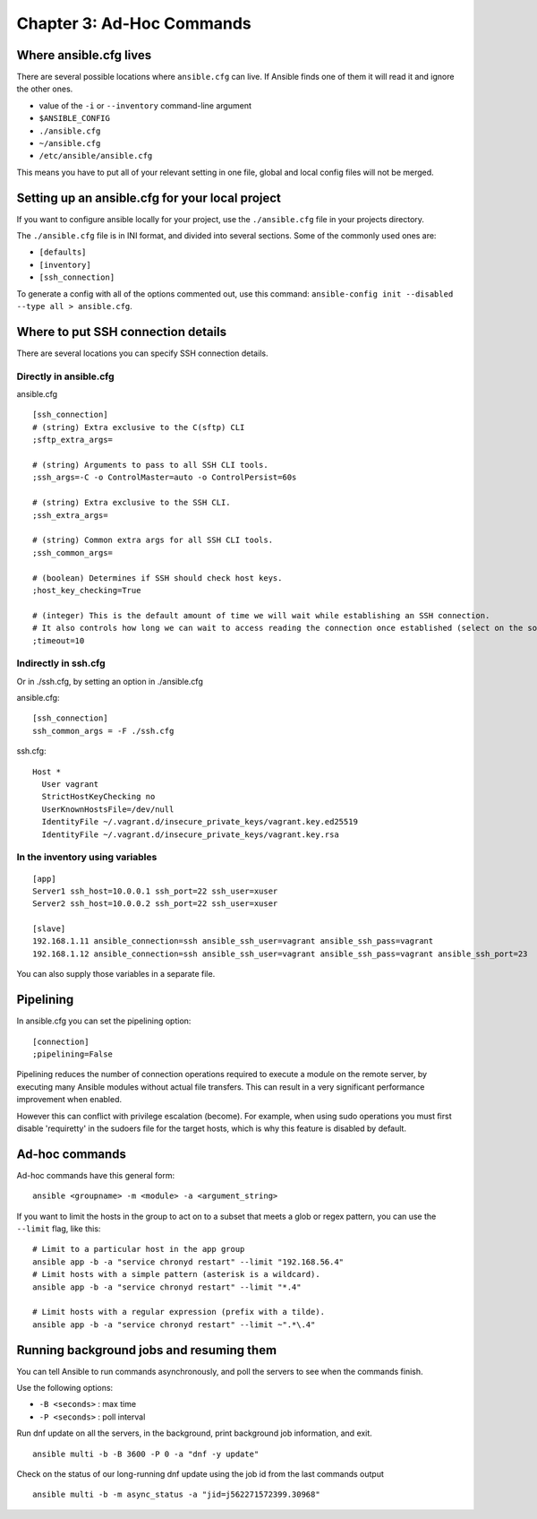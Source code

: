 ****************************
 Chapter 3: Ad-Hoc Commands
****************************



Where ansible.cfg lives
-----------------------
There are several possible locations where
``ansible.cfg`` can live. If Ansible finds one of them
it will read it and ignore the other ones.

* value of the ``-i`` or ``--inventory`` command-line argument
* ``$ANSIBLE_CONFIG``
* ``./ansible.cfg``
* ``~/ansible.cfg``
* ``/etc/ansible/ansible.cfg``

This means you have to put all of your relevant setting
in one file, global and local config files will not be
merged.



Setting up an ansible.cfg for your local project
------------------------------------------------
If you want to configure ansible locally for your
project, use the ``./ansible.cfg`` file in your
projects directory.

The ``./ansible.cfg`` file is in INI format, and
divided into several sections. Some of the commonly
used ones are:

* ``[defaults]``
* ``[inventory]``
* ``[ssh_connection]``

To generate a config with all of the options commented
out, use this command:
``ansible-config init --disabled --type all > ansible.cfg``.




Where to put SSH connection details
-----------------------------------
There are several locations you can specify SSH connection
details.

Directly in ansible.cfg
^^^^^^^^^^^^^^^^^^^^^^^
ansible.cfg

::

  [ssh_connection]
  # (string) Extra exclusive to the C(sftp) CLI
  ;sftp_extra_args=

  # (string) Arguments to pass to all SSH CLI tools.
  ;ssh_args=-C -o ControlMaster=auto -o ControlPersist=60s

  # (string) Extra exclusive to the SSH CLI.
  ;ssh_extra_args=

  # (string) Common extra args for all SSH CLI tools.
  ;ssh_common_args=

  # (boolean) Determines if SSH should check host keys.
  ;host_key_checking=True

  # (integer) This is the default amount of time we will wait while establishing an SSH connection.
  # It also controls how long we can wait to access reading the connection once established (select on the socket).
  ;timeout=10

Indirectly in ssh.cfg
^^^^^^^^^^^^^^^^^^^^^
Or in ./ssh.cfg, by setting an option in ./ansible.cfg

ansible.cfg::

  [ssh_connection]
  ssh_common_args = -F ./ssh.cfg

ssh.cfg::

  Host *
    User vagrant
    StrictHostKeyChecking no
    UserKnownHostsFile=/dev/null
    IdentityFile ~/.vagrant.d/insecure_private_keys/vagrant.key.ed25519
    IdentityFile ~/.vagrant.d/insecure_private_keys/vagrant.key.rsa

In the inventory using variables
^^^^^^^^^^^^^^^^^^^^^^^^^^^^^^^^
::

  [app]
  Server1 ssh_host=10.0.0.1 ssh_port=22 ssh_user=xuser
  Server2 ssh_host=10.0.0.2 ssh_port=22 ssh_user=xuser

  [slave]
  192.168.1.11 ansible_connection=ssh ansible_ssh_user=vagrant ansible_ssh_pass=vagrant
  192.168.1.12 ansible_connection=ssh ansible_ssh_user=vagrant ansible_ssh_pass=vagrant ansible_ssh_port=23

You can also supply those variables in a separate file.


Pipelining
----------
In ansible.cfg you can set the pipelining option::

  [connection]
  ;pipelining=False

Pipelining reduces the number of connection operations
required to execute a module on the remote server, by
executing many Ansible modules without actual file
transfers. This can result in a very significant
performance improvement when enabled.

However this can conflict with privilege escalation
(become). For example, when using sudo operations you
must first disable 'requiretty' in the sudoers file for
the target hosts, which is why this feature is disabled
by default.


Ad-hoc commands
---------------
Ad-hoc commands have this general form::

  ansible <groupname> -m <module> -a <argument_string>

If you want to limit the hosts in the group to act on
to a subset that meets a glob or regex pattern, you can
use the ``--limit`` flag, like this::

  # Limit to a particular host in the app group
  ansible app -b -a "service chronyd restart" --limit "192.168.56.4"
  # Limit hosts with a simple pattern (asterisk is a wildcard).
  ansible app -b -a "service chronyd restart" --limit "*.4"

  # Limit hosts with a regular expression (prefix with a tilde).
  ansible app -b -a "service chronyd restart" --limit ~".*\.4"


Running background jobs and resuming them
-----------------------------------------
You can tell Ansible to run commands asynchronously,
and poll the servers to see when the commands finish.

Use the following options:

* ``-B <seconds>`` : max time
* ``-P <seconds>`` : poll interval

Run dnf update on all the servers, in the background,
print background job information, and exit.

::

  ansible multi -b -B 3600 -P 0 -a "dnf -y update"

Check on the status of our long-running dnf update using the job id from the last commands output

::

  ansible multi -b -m async_status -a "jid=j562271572399.30968"

